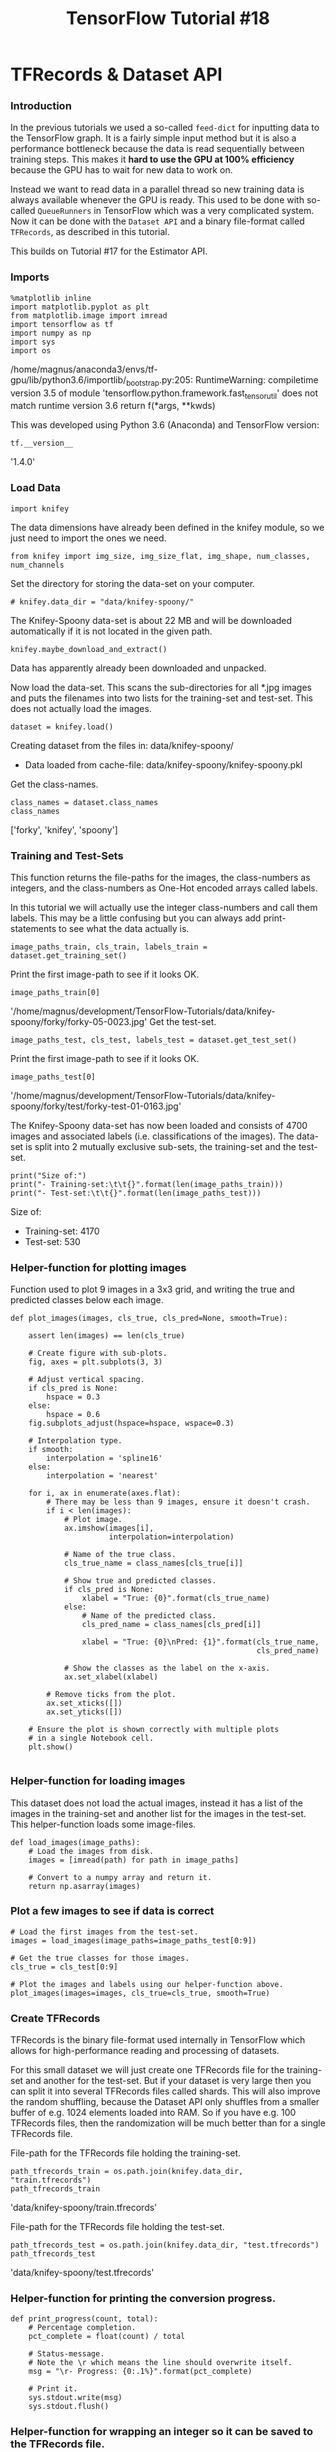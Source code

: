 #+TITLE: TensorFlow Tutorial #18

* TFRecords & Dataset API
*** Introduction
In the previous tutorials we used a so-called ~feed-dict~ for inputting data to
the TensorFlow graph. It is a fairly simple input method but it is also a
performance bottleneck because the data is read sequentially between training
steps. This makes it *hard to use the GPU at 100% efficiency* because the GPU
has to wait for new data to work on.

Instead we want to read data in a parallel thread so new training data is always
available whenever the GPU is ready. This used to be done with so-called
~QueueRunners~ in TensorFlow which was a very complicated system. Now it can be
done with the ~Dataset API~ and a binary file-format called ~TFRecords~, as
described in this tutorial.

This builds on Tutorial #17 for the Estimator API.

*** Imports

#+BEGIN_SRC ipython :session :exports both :async t :results raw drawer
%matplotlib inline
import matplotlib.pyplot as plt
from matplotlib.image import imread
import tensorflow as tf
import numpy as np
import sys
import os
#+END_SRC
/home/magnus/anaconda3/envs/tf-gpu/lib/python3.6/importlib/_bootstrap.py:205: RuntimeWarning: compiletime version 3.5 of module 'tensorflow.python.framework.fast_tensor_util' does not match runtime version 3.6
  return f(*args, **kwds)

This was developed using Python 3.6 (Anaconda) and TensorFlow version:

#+BEGIN_SRC ipython :session :exports both :async t :results raw drawer
tf.__version__
#+END_SRC
'1.4.0'

*** Load Data
#+BEGIN_SRC ipython :session :exports both :async t :results raw drawer
import knifey
#+END_SRC

The data dimensions have already been defined in the knifey module, so we just
need to import the ones we need.

#+BEGIN_SRC ipython :session :exports both :async t :results raw drawer
from knifey import img_size, img_size_flat, img_shape, num_classes, num_channels
#+END_SRC

Set the directory for storing the data-set on your computer.

#+BEGIN_SRC ipython :session :exports both :async t :results raw drawer
# knifey.data_dir = "data/knifey-spoony/"
#+END_SRC

The Knifey-Spoony data-set is about 22 MB and will be downloaded automatically
if it is not located in the given path.

#+BEGIN_SRC ipython :session :exports both :async t :results raw drawer
knifey.maybe_download_and_extract()
#+END_SRC

Data has apparently already been downloaded and unpacked.

Now load the data-set. This scans the sub-directories for all *.jpg images and
puts the filenames into two lists for the training-set and test-set. This does
not actually load the images.

#+BEGIN_SRC ipython :session :exports both :async t :results raw drawer
dataset = knifey.load()
#+END_SRC
Creating dataset from the files in: data/knifey-spoony/
- Data loaded from cache-file: data/knifey-spoony/knifey-spoony.pkl
Get the class-names.

#+BEGIN_SRC ipython :session :exports both :async t :results raw drawer
class_names = dataset.class_names
class_names
#+END_SRC
['forky', 'knifey', 'spoony']

*** Training and Test-Sets
This function returns the file-paths for the images, the class-numbers as
integers, and the class-numbers as One-Hot encoded arrays called labels.

In this tutorial we will actually use the integer class-numbers and call them
labels. This may be a little confusing but you can always add print-statements
to see what the data actually is.

#+BEGIN_SRC ipython :session :exports both :async t :results raw drawer
image_paths_train, cls_train, labels_train = dataset.get_training_set()
#+END_SRC
Print the first image-path to see if it looks OK.

#+BEGIN_SRC ipython :session :exports both :async t :results raw drawer
image_paths_train[0]
#+END_SRC
'/home/magnus/development/TensorFlow-Tutorials/data/knifey-spoony/forky/forky-05-0023.jpg'
Get the test-set.

#+BEGIN_SRC ipython :session :exports both :async t :results raw drawer
image_paths_test, cls_test, labels_test = dataset.get_test_set()
#+END_SRC
Print the first image-path to see if it looks OK.

#+BEGIN_SRC ipython :session :exports both :async t :results raw drawer
image_paths_test[0]
#+END_SRC
'/home/magnus/development/TensorFlow-Tutorials/data/knifey-spoony/forky/test/forky-test-01-0163.jpg'

The Knifey-Spoony data-set has now been loaded and consists of 4700 images and
associated labels (i.e. classifications of the images). The data-set is split
into 2 mutually exclusive sub-sets, the training-set and the test-set.

#+BEGIN_SRC ipython :session :exports both :async t :results raw drawer
print("Size of:")
print("- Training-set:\t\t{}".format(len(image_paths_train)))
print("- Test-set:\t\t{}".format(len(image_paths_test)))
#+END_SRC
Size of:
- Training-set:		4170
- Test-set:		530

*** Helper-function for plotting images
Function used to plot 9 images in a 3x3 grid, and writing the true and predicted
classes below each image.

#+BEGIN_SRC ipython :session :exports both :async t :results raw drawer
def plot_images(images, cls_true, cls_pred=None, smooth=True):
​
    assert len(images) == len(cls_true)
​
    # Create figure with sub-plots.
    fig, axes = plt.subplots(3, 3)
​
    # Adjust vertical spacing.
    if cls_pred is None:
        hspace = 0.3
    else:
        hspace = 0.6
    fig.subplots_adjust(hspace=hspace, wspace=0.3)
​
    # Interpolation type.
    if smooth:
        interpolation = 'spline16'
    else:
        interpolation = 'nearest'
​
    for i, ax in enumerate(axes.flat):
        # There may be less than 9 images, ensure it doesn't crash.
        if i < len(images):
            # Plot image.
            ax.imshow(images[i],
                      interpolation=interpolation)
​
            # Name of the true class.
            cls_true_name = class_names[cls_true[i]]
​
            # Show true and predicted classes.
            if cls_pred is None:
                xlabel = "True: {0}".format(cls_true_name)
            else:
                # Name of the predicted class.
                cls_pred_name = class_names[cls_pred[i]]
​
                xlabel = "True: {0}\nPred: {1}".format(cls_true_name,
                                                       cls_pred_name)
​
            # Show the classes as the label on the x-axis.
            ax.set_xlabel(xlabel)

        # Remove ticks from the plot.
        ax.set_xticks([])
        ax.set_yticks([])

    # Ensure the plot is shown correctly with multiple plots
    # in a single Notebook cell.
    plt.show()

#+END_SRC

*** Helper-function for loading images
This dataset does not load the actual images, instead it has a list of the
images in the training-set and another list for the images in the test-set. This
helper-function loads some image-files.

#+BEGIN_SRC ipython :session :exports both :async t :results raw drawer
def load_images(image_paths):
    # Load the images from disk.
    images = [imread(path) for path in image_paths]
​
    # Convert to a numpy array and return it.
    return np.asarray(images)
#+END_SRC

*** Plot a few images to see if data is correct

#+BEGIN_SRC ipython :session :exports both :async t :results raw drawer
# Load the first images from the test-set.
images = load_images(image_paths=image_paths_test[0:9])
​
# Get the true classes for those images.
cls_true = cls_test[0:9]
​
# Plot the images and labels using our helper-function above.
plot_images(images=images, cls_true=cls_true, smooth=True)
#+END_SRC

*** Create TFRecords
TFRecords is the binary file-format used internally in TensorFlow which allows
for high-performance reading and processing of datasets.

For this small dataset we will just create one TFRecords file for the
training-set and another for the test-set. But if your dataset is very large
then you can split it into several TFRecords files called shards. This will also
improve the random shuffling, because the Dataset API only shuffles from a
smaller buffer of e.g. 1024 elements loaded into RAM. So if you have e.g. 100
TFRecords files, then the randomization will be much better than for a single
TFRecords file.

File-path for the TFRecords file holding the training-set.

#+BEGIN_SRC ipython :session :exports both :async t :results raw drawer
path_tfrecords_train = os.path.join(knifey.data_dir, "train.tfrecords")
path_tfrecords_train
#+END_SRC
'data/knifey-spoony/train.tfrecords'

File-path for the TFRecords file holding the test-set.

#+BEGIN_SRC ipython :session :exports both :async t :results raw drawer
path_tfrecords_test = os.path.join(knifey.data_dir, "test.tfrecords")
path_tfrecords_test
#+END_SRC
'data/knifey-spoony/test.tfrecords'

*** Helper-function for printing the conversion progress.

#+BEGIN_SRC ipython :session :exports both :async t :results raw drawer
def print_progress(count, total):
    # Percentage completion.
    pct_complete = float(count) / total
​
    # Status-message.
    # Note the \r which means the line should overwrite itself.
    msg = "\r- Progress: {0:.1%}".format(pct_complete)
​
    # Print it.
    sys.stdout.write(msg)
    sys.stdout.flush()
#+END_SRC

*** Helper-function for wrapping an integer so it can be saved to the TFRecords file.

#+BEGIN_SRC ipython :session :exports both :async t :results raw drawer
def wrap_int64(value):
    return tf.train.Feature(int64_list=tf.train.Int64List(value=[value]))
#+END_SRC

*** Helper-function for wrapping raw bytes so they can be saved to the TFRecords file.

#+BEGIN_SRC ipython :session :exports both :async t :results raw drawer
def wrap_bytes(value):
    return tf.train.Feature(bytes_list=tf.train.BytesList(value=[value]))
#+END_SRC

This is the function for reading images from disk and writing them along with
the class-labels to a TFRecords file. This loads and decodes the images to
numpy-arrays and then stores the raw bytes in the TFRecords file. If the
original image-files are compressed e.g. as jpeg-files, then the TFRecords file
may be many times larger than the original image-files.

It is also possible to save the compressed image files directly in the TFRecords
file because it can hold any raw bytes. We would then have to decode the
compressed images when the TFRecords file is being read later in the parse()
function below.

#+BEGIN_SRC ipython :session :exports both :async t :results raw drawer
def convert(image_paths, labels, out_path):
    # Args:
    # image_paths   List of file-paths for the images.
    # labels        Class-labels for the images.
    # out_path      File-path for the TFRecords output file.

    print("Converting: " + out_path)

    # Number of images. Used when printing the progress.
    num_images = len(image_paths)

    # Open a TFRecordWriter for the output-file.
    with tf.python_io.TFRecordWriter(out_path) as writer:

        # Iterate over all the image-paths and class-labels.
        for i, (path, label) in enumerate(zip(image_paths, labels)):
            # Print the percentage-progress.
            print_progress(count=i, total=num_images-1)
​
            # Load the image-file using matplotlib's imread function.
            img = imread(path)

            # Convert the image to raw bytes.
            img_bytes = img.tostring()
​
            # Create a dict with the data we want to save in the
            # TFRecords file. You can add more relevant data here.
            data = \
                {
                    'image': wrap_bytes(img_bytes),
                    'label': wrap_int64(label)
                }
​
            # Wrap the data as TensorFlow Features.
            feature = tf.train.Features(feature=data)
​
            # Wrap again as a TensorFlow Example.
            example = tf.train.Example(features=feature)
​
            # Serialize the data.
            serialized = example.SerializeToString()

            # Write the serialized data to the TFRecords file.
            writer.write(serialized)

#+END_SRC

Note the 4 function calls required to write the data-dict to the TFRecords file.
In the original code-example from the Google Developers, these 4 function calls
were actually nested. The design-philosophy for TensorFlow generally seems to
be: If one function call is good, then 4 function calls are 4 times as good, and
if they are nested then it is exponential goodness!

Of course, this is quite poor API design because the last function
writer.write() should just be able to take the data-dict directly and then call
the 3 other functions internally.

Convert the training-set to a TFRecords-file. Note how we use the integer
class-numbers as the labels instead of the One-Hot encoded arrays.

#+BEGIN_SRC ipython :session :exports both :async t :results raw drawer
convert(image_paths=image_paths_train,
        labels=cls_train,
        out_path=path_tfrecords_train)
#+END_SRC
Converting: data/knifey-spoony/train.tfrecords
- Progress: 100.0%

Convert the test-set to a TFRecords-file:

#+BEGIN_SRC ipython :session :exports both :async t :results raw drawer
convert(image_paths=image_paths_test,
        labels=cls_test,
        out_path=path_tfrecords_test)
#+END_SRC
Converting: data/knifey-spoony/test.tfrecords
- Progress: 100.0%

*** Input Functions for the Estimator
The TFRecords files contain the data in a serialized binary format which needs
to be converted back to images and labels of the correct data-type. We use a
helper-function for this parsing:

#+BEGIN_SRC ipython :session :exports both :async t :results raw drawer
def parse(serialized):
    # Define a dict with the data-names and types we expect to
    # find in the TFRecords file.
    # It is a bit awkward that this needs to be specified again,
    # because it could have been written in the header of the
    # TFRecords file instead.
    features = \
        {
            'image': tf.FixedLenFeature([], tf.string),
            'label': tf.FixedLenFeature([], tf.int64)
        }
​
    # Parse the serialized data so we get a dict with our data.
    parsed_example = tf.parse_single_example(serialized=serialized,
                                             features=features)
​
    # Get the image as raw bytes.
    image_raw = parsed_example['image']
​
    # Decode the raw bytes so it becomes a tensor with type.
    image = tf.decode_raw(image_raw, tf.uint8)

    # The type is now uint8 but we need it to be float.
    image = tf.cast(image, tf.float32)
​
    # Get the label associated with the image.
    label = parsed_example['label']
​
    # The image and label are now correct TensorFlow types.
    return image, label
#+END_SRC

Helper-function for creating an input-function that reads from TFRecords files
for use with the Estimator API.

#+BEGIN_SRC ipython :session :exports both :async t :results raw drawer
def input_fn(filenames, train, batch_size=32, buffer_size=2048):
    # Args:
    # filenames:   Filenames for the TFRecords files.
    # train:       Boolean whether training (True) or testing (False).
    # batch_size:  Return batches of this size.
    # buffer_size: Read buffers of this size. The random shuffling
    #              is done on the buffer, so it must be big enough.
​
    # Create a TensorFlow Dataset-object which has functionality
    # for reading and shuffling data from TFRecords files.
    dataset = tf.data.TFRecordDataset(filenames=filenames)
​
    # Parse the serialized data in the TFRecords files.
    # This returns TensorFlow tensors for the image and labels.
    dataset = dataset.map(parse)
​
    if train:
        # If training then read a buffer of the given size and
        # randomly shuffle it.
        dataset = dataset.shuffle(buffer_size=buffer_size)
​
        # Allow infinite reading of the data.
        num_repeat = None
    else:
        # If testing then don't shuffle the data.

        # Only go through the data once.
        num_repeat = 1
​
    # Repeat the dataset the given number of times.
    dataset = dataset.repeat(num_repeat)

    # Get a batch of data with the given size.
    dataset = dataset.batch(batch_size)
​
    # Create an iterator for the dataset and the above modifications.
    iterator = dataset.make_one_shot_iterator()
​
    # Get the next batch of images and labels.
    images_batch, labels_batch = iterator.get_next()
​
    # The input-function must return a dict wrapping the images.
    x = {'image': images_batch}
    y = labels_batch
​
    return x, y

#+END_SRC

This is the input-function for the training-set for use with the Estimator API:

#+BEGIN_SRC ipython :session :exports both :async t :results raw drawer
def train_input_fn():
    return input_fn(filenames=path_tfrecords_train, train=True)
#+END_SRC

This is the input-function for the test-set for use with the Estimator API:

#+BEGIN_SRC ipython :session :exports both :async t :results raw drawer
def test_input_fn():
    return input_fn(filenames=path_tfrecords_test, train=False)
#+END_SRC

*** Input Function for Predicting on New Images
An input-function is also needed for predicting the class of new data. As an
example we just use a few images from the test-set.

You could load any images you want here. Make sure they are the same dimensions
as expected by the TensorFlow model, otherwise you need to resize the images.

#+BEGIN_SRC ipython :session :exports both :async t :results raw drawer
some_images = load_images(image_paths=image_paths_test[0:9])
#+END_SRC
These images are now stored as numpy arrays in memory, so we can use the
standard input-function for the Estimator API. Note that the images are loaded
as uint8 data but it must be input to the TensorFlow graph as floats so we do a
type-cast.

#+BEGIN_SRC ipython :session :exports both :async t :results raw drawer
predict_input_fn = tf.estimator.inputs.numpy_input_fn(
    x={"image": some_images.astype(np.float32)},
    num_epochs=1,
    shuffle=False)
#+END_SRC
The class-numbers are actually not used in the input-function as it is not
needed for prediction. However, the true class-number is needed when we plot the
images further below.

#+BEGIN_SRC ipython :session :exports both :async t :results raw drawer
some_images_cls = cls_test[0:9]
#+END_SRC

*** Pre-Made / Canned Estimator
When using a pre-made Estimator, we need to specify the input features for the
data. In this case we want to input images from our data-set which are numeric
arrays of the given shape.

#+BEGIN_SRC ipython :session :exports both :async t :results raw drawer
feature_image = tf.feature_column.numeric_column("image",
                                                 shape=img_shape)
#+END_SRC

You can have several input features which would then be combined in a list:

#+BEGIN_SRC ipython :session :exports both :async t :results raw drawer
feature_columns = [feature_image]
#+END_SRC

In this example we want to use a 3-layer DNN with 512, 256 and 128 units
respectively.

#+BEGIN_SRC ipython :session :exports both :async t :results raw drawer
num_hidden_units = [512, 256, 128]
#+END_SRC

The DNNClassifier then constructs the neural network for us. We can also specify
the activation function and various other parameters (see the docs). Here we
just specify the number of classes and the directory where the checkpoints will
be saved.

#+BEGIN_SRC ipython :session :exports both :async t :results raw drawer
model = tf.estimator.DNNClassifier(feature_columns=feature_columns,
                                   hidden_units=num_hidden_units,
                                   activation_fn=tf.nn.relu,
                                   n_classes=num_classes,
                                   model_dir="./checkpoints_tutorial18-1/")
#+END_SRC

INFO:tensorflow:Using default config.

INFO:tensorflow:Using config: {'_model_dir': './checkpoints_tutorial18-1/',
'_tf_random_seed': None, '_save_summary_steps': 100, '_save_checkpoints_steps':
None, '_save_checkpoints_secs': 600, '_session_config': None,
'_keep_checkpoint_max': 5, '_keep_checkpoint_every_n_hours': 10000,
'_log_step_count_steps': 100, '_service': None, '_cluster_spec':
<tensorflow.python.training.server_lib.ClusterSpec object at 0x7fe810e90940>,
'_task_type': 'worker', '_task_id': 0, '_master': '', '_is_chief': True,
'_num_ps_replicas': 0, '_num_worker_replicas': 1}

*** Training
We can now train the model for a given number of iterations. This automatically
loads and saves checkpoints so we can continue the training later.

#+BEGIN_SRC ipython :session :exports both :async t :results raw drawer
model.train(input_fn=train_input_fn, steps=200)
#+END_SRC
INFO:tensorflow:Create CheckpointSaverHook.
INFO:tensorflow:Saving checkpoints for 1 into ./checkpoints_tutorial18-1/model.ckpt.
INFO:tensorflow:loss = 943.377, step = 1
INFO:tensorflow:global_step/sec: 21.6937
INFO:tensorflow:loss = 31.8647, step = 101 (4.614 sec)
INFO:tensorflow:Saving checkpoints for 200 into ./checkpoints_tutorial18-1/model.ckpt.
INFO:tensorflow:Loss for final step: 31.5808.
<tensorflow.python.estimator.canned.dnn.DNNClassifier at 0x7fe810e179e8>

*** Evaluation
 Once the model has been trained, we can evaluate its performance on the
 test-set.

#+BEGIN_SRC ipython :session :exports both :async t :results raw drawer
 result = model.evaluate(input_fn=test_input_fn)
#+END_SRC
 INFO:tensorflow:Starting evaluation at 2017-11-25-09:31:37
 INFO:tensorflow:Restoring parameters from ./checkpoints_tutorial18-1/model.ckpt-200
 INFO:tensorflow:Finished evaluation at 2017-11-25-09:31:38
 INFO:tensorflow:Saving dict for global step 200: accuracy = 0.456604, average_loss = 1.07088, global_step = 200, loss = 33.3863

 result
 {'accuracy': 0.45660377,
  'average_loss': 1.0708818,
  'global_step': 200,
  'loss': 33.386318}
#+BEGIN_SRC ipython :session :exports both :async t :results raw drawer
 print("Classification accuracy: {0:.2%}".format(result["accuracy"]))
#+END_SRC
 Classification accuracy: 45.66%

*** Predictions
 The trained model can also be used to make predictions on new data.

 Note that the TensorFlow graph is recreated and the checkpoint is reloaded
 every time we make predictions on new data. If the model is very large then
 this could add a significant overhead.

 It is unclear why the Estimator is designed this way, possibly because it will
 always use the latest checkpoint and it can also be distributed easily for use
 on multiple computers.

#+BEGIN_SRC ipython :session :exports both :async t :results raw drawer
 predictions = model.predict(input_fn=predict_input_fn)
#+END_SRC

#+BEGIN_SRC ipython :session :exports both :async t :results raw drawer
 cls = [p['classes'] for p in predictions]
#+END_SRC
 INFO:tensorflow:Restoring parameters from ./checkpoints_tutorial18-1/model.ckpt-200

 #+BEGIN_SRC ipython :session :exports both :async t :results raw drawer
 cls_pred = np.array(cls, dtype='int').squeeze()
 cls_pred
 #+END_SRC
 array([2, 2, 2, 2, 2, 2, 2, 2, 2])

 #+BEGIN_SRC ipython :session :exports both :async t :results raw drawer
 plot_images(images=some_images,
             cls_true=some_images_cls,
             cls_pred=cls_pred)
 #+END_SRC

*** Predictions for the Entire Test-Set
 It appears that the model maybe classifies all images as 'spoony'. So let us
 see the predictions for the entire test-set. We can do this simply by using its
 input-function:

#+BEGIN_SRC ipython :session :exports both :async t :results raw drawer
 predictions = model.predict(input_fn=test_input_fn)
#+END_SRC

#+BEGIN_SRC ipython :session :exports both :async t :results raw drawer
 cls = [p['classes'] for p in predictions]
#+END_SRC

WARNING:tensorflow:Input graph does not contain a QueueRunner. That means
predict yields forever. This is probably a mistake.

INFO:tensorflow:Restoring parameters from
./checkpoints_tutorial18-1/model.ckpt-200

#+BEGIN_SRC ipython :session :exports both :async t :results raw drawer
 cls_pred = np.array(cls, dtype='int').squeeze()
#+END_SRC
 The test-set contains 530 images in total and they have all been predicted as
 class 2 (spoony). So this model does not work at all for classifying the
 Knifey-Spoony dataset.

#+BEGIN_SRC ipython :session :exports both :async t :results raw drawer
 np.sum(cls_pred == 2)
#+END_SRC
 530

*** New Estimator
 If you cannot use one of the built-in Estimators, then you can create an
 arbitrary TensorFlow model yourself. To do this, you first need to create a
 function which defines the following:

   1. The TensorFlow model, e.g. a Convolutional Neural Network.
   2. The output of the model.
   3. The loss-function used to improve the model during optimization.
   4. The optimization method.
   5. Performance metrics.

The Estimator can be run in three modes: Training, Evaluation, or Prediction.
The code is mostly the same, but in Prediction-mode we do not need to setup the
loss-function and optimizer.

This is another aspect of the Estimator API that is poorly designed and
resembles how we did ANSI C programming using structs in the old days. It would
probably have been more elegant to split this into several functions and
sub-classed the Estimator-class.

#+BEGIN_SRC ipython :session :exports both :async t :results raw drawer
 def model_fn(features, labels, mode, params):
     # Args:
     #
     # features: This is the x-arg from the input_fn.
     # labels:   This is the y-arg from the input_fn.
     # mode:     Either TRAIN, EVAL, or PREDICT
     # params:   User-defined hyper-parameters, e.g. learning-rate.

     # Reference to the tensor named "image" in the input-function.
     x = features["image"]
 ​
     # The convolutional layers expect 4-rank tensors
     # but x is a 2-rank tensor, so reshape it.
     net = tf.reshape(x, [-1, img_size, img_size, num_channels])
 ​
     # First convolutional layer.
     net = tf.layers.conv2d(inputs=net, name='layer_conv1',
                            filters=32, kernel_size=3,
                            padding='same', activation=tf.nn.relu)
     net = tf.layers.max_pooling2d(inputs=net, pool_size=2, strides=2)
 ​
     # Second convolutional layer.
     net = tf.layers.conv2d(inputs=net, name='layer_conv2',
                            filters=32, kernel_size=3,
                            padding='same', activation=tf.nn.relu)
     net = tf.layers.max_pooling2d(inputs=net, pool_size=2, strides=2)
 ​
     # Flatten to a 2-rank tensor.
     net = tf.contrib.layers.flatten(net)
     # Eventually this should be replaced with:
     # net = tf.layers.flatten(net)
 ​
     # First fully-connected / dense layer.
     # This uses the ReLU activation function.
     net = tf.layers.dense(inputs=net, name='layer_fc1',
                           units=128, activation=tf.nn.relu)
 ​
     # Second fully-connected / dense layer.
     # This is the last layer so it does not use an activation function.
     net = tf.layers.dense(inputs=net, name='layer_fc_2',
                           units=num_classes)
 ​
     # Logits output of the neural network.
     logits = net
 ​
     # Softmax output of the neural network.
     y_pred = tf.nn.softmax(logits=logits)

     # Classification output of the neural network.
     y_pred_cls = tf.argmax(y_pred, axis=1)
 ​
     if mode == tf.estimator.ModeKeys.PREDICT:
         # If the estimator is supposed to be in prediction-mode
         # then use the predicted class-number that is output by
         # the neural network. Optimization etc. is not needed.
         spec = tf.estimator.EstimatorSpec(mode=mode,
                                           predictions=y_pred_cls)
     else:
         # Otherwise the estimator is supposed to be in either
         # training or evaluation-mode. Note that the loss-function
         # is also required in Evaluation mode.

         # Define the loss-function to be optimized, by first
         # calculating the cross-entropy between the output of
         # the neural network and the true labels for the input data.
         # This gives the cross-entropy for each image in the batch.
         cross_entropy = tf.nn.sparse_softmax_cross_entropy_with_logits(labels=labels,
                                                                        logits=logits)
 ​
         # Reduce the cross-entropy batch-tensor to a single number
         # which can be used in optimization of the neural network.
         loss = tf.reduce_mean(cross_entropy)
 ​
         # Define the optimizer for improving the neural network.
         optimizer = tf.train.AdamOptimizer(learning_rate=params["learning_rate"])
 ​
         # Get the TensorFlow op for doing a single optimization step.
         train_op = optimizer.minimize(
             loss=loss, global_step=tf.train.get_global_step())
 ​
         # Define the evaluation metrics,
         # in this case the classification accuracy.
         metrics = \
         {
             "accuracy": tf.metrics.accuracy(labels, y_pred_cls)
         }
 ​
         # Wrap all of this in an EstimatorSpec.
         spec = tf.estimator.EstimatorSpec(
             mode=mode,
             loss=loss,
             train_op=train_op,
             eval_metric_ops=metrics)

     return spec

#+END_SRC

*** Create an Instance of the Estimator
 We can specify hyper-parameters e.g. for the learning-rate of the optimizer.

#+BEGIN_SRC ipython :session :exports both :async t :results raw drawer
 params = {"learning_rate": 1e-4}
#+END_SRC

We can then create an instance of the new Estimator.

 Note that we don't provide feature-columns here as it is inferred automatically
 from the data-functions when model_fn() is called.

 It is unclear from the TensorFlow documentation why it is necessary to specify
 the feature-columns when using DNNClassifier in the example above, when it is
 not needed here.

#+BEGIN_SRC ipython :session :exports both :async t :results raw drawer
 model = tf.estimator.Estimator(model_fn=model_fn,
                                params=params,
                                model_dir="./checkpoints_tutorial18-2/")
#+END_SRC
 INFO:tensorflow:Using default config.

 INFO:tensorflow:Using config: {'_model_dir': './checkpoints_tutorial18-2/',
 '_tf_random_seed': None, '_save_summary_steps': 100, '_save_checkpoints_steps':
 None, '_save_checkpoints_secs': 600, '_session_config': None,
 '_keep_checkpoint_max': 5, '_keep_checkpoint_every_n_hours': 10000,
 '_log_step_count_steps': 100, '_service': None, '_cluster_spec':
 <tensorflow.python.training.server_lib.ClusterSpec object at 0x7fe80a0fbe80>,
 '_task_type': 'worker', '_task_id': 0, '_master': '', '_is_chief': True,
 '_num_ps_replicas': 0, '_num_worker_replicas': 1}

*** Training
 Now that our new Estimator has been created, we can train it.

#+BEGIN_SRC ipython :session :exports both :async t :results raw drawer
 model.train(input_fn=train_input_fn, steps=200)
#+END_SRC
 INFO:tensorflow:Create CheckpointSaverHook.
 INFO:tensorflow:Saving checkpoints for 1 into ./checkpoints_tutorial18-2/model.ckpt.
 INFO:tensorflow:loss = 29.6568, step = 1
 INFO:tensorflow:global_step/sec: 15.1419
 INFO:tensorflow:loss = 20.0903, step = 101 (6.605 sec)
 INFO:tensorflow:Saving checkpoints for 200 into ./checkpoints_tutorial18-2/model.ckpt.
 INFO:tensorflow:Loss for final step: 3.11824.
 <tensorflow.python.estimator.estimator.Estimator at 0x7fe80a0fba20>

*** Evaluation
 Once the model has been trained, we can evaluate its performance on the
 test-set.

 #+BEGIN_SRC ipython :session :exports both :async t :results raw drawer
 result = model.evaluate(input_fn=test_input_fn)
#+END_SRC

 INFO:tensorflow:Starting evaluation at 2017-11-25-09:32:03
 INFO:tensorflow:Restoring parameters from ./checkpoints_tutorial18-2/model.ckpt-200
 INFO:tensorflow:Finished evaluation at 2017-11-25-09:32:04
 INFO:tensorflow:Saving dict for global step 200: accuracy = 0.390566, global_step = 200, loss = 6.8253

 #+BEGIN_SRC ipython :session :exports both :async t :results raw drawer
 result
 #+END_SRC
 {'accuracy': 0.39056605, 'global_step': 200, 'loss': 6.8253026}

 #+BEGIN_SRC ipython :session :exports both :async t :results raw drawer
 print("Classification accuracy: {0:.2%}".format(result["accuracy"]))
 #+END_SRC
 Classification accuracy: 39.06%

*** Predictions
 The model can also be used to make predictions on new data.

#+BEGIN_SRC ipython :session :exports both :async t :results raw drawer
 predictions = model.predict(input_fn=predict_input_fn)
#+END_SRC

#+BEGIN_SRC ipython :session :exports both :async t :results raw drawer
 cls_pred = np.array(list(predictions))
 cls_pred
#+END_SRC
INFO:tensorflow:Restoring parameters from ./checkpoints_tutorial18-2/model.ckpt-200

array([0, 0, 0, 0, 0, 0, 0, 0, 0])

#+BEGIN_SRC ipython :session :exports both :async t :results raw drawer
 plot_images(images=some_images,
             cls_true=some_images_cls,
             cls_pred=cls_pred)
#+END_SRC

*** Predictions for the Entire Test-Set
 To get the predicted classes for the entire test-set, we just use its
 input-function:

#+BEGIN_SRC ipython :session :exports both :async t :results raw drawer
 predictions = model.predict(input_fn=test_input_fn)
#+END_SRC

#+BEGIN_SRC ipython :session :exports both :async t :results raw drawer
 cls_pred = np.array(list(predictions))
 cls_pred
#+END_SRC
 WARNING:tensorflow:Input graph does not contain a QueueRunner. That means
 predict yields forever. This is probably a mistake.

 INFO:tensorflow:Restoring parameters from ./checkpoints_tutorial18-2/model.ckpt-200
 array([0, 0, 0, 0, 0, 0, 0, 0, 0, 0, 0, 0, 0, 0, 0, 0, 0, 0, 0, 0, 1, 0, 0,
        0, 0, 0, 0, 0, 0, 0, 0, 0, 0, 0, 0, 0, 0, 0, 0, 0, 0, 0, 0, 0, 1, 1,
        0, 0, 0, 0, 1, 0, 0, 0, 0, 0, 0, 0, 0, 1, 0, 0, 0, 0, 0, 0, 1, 0, 0,
        0, 0, 0, 0, 0, 0, 1, 0, 0, 0, 0, 0, 0, 0, 0, 0, 0, 0, 1, 1, 0, 0, 0,
        0, 0, 0, 0, 1, 0, 0, 1, 0, 0, 0, 0, 0, 0, 1, 0, 0, 0, 0, 0, 0, 0, 0,
        0, 0, 0, 0, 0, 0, 0, 1, 1, 0, 0, 0, 0, 0, 0, 0, 0, 0, 0, 0, 0, 0, 0,
        0, 0, 0, 0, 0, 0, 0, 0, 0, 0, 0, 0, 1, 0, 1, 1, 0, 0, 2, 0, 0, 0, 2,
        0, 1, 0, 0, 0, 1, 1, 0, 0, 1, 1, 0, 1, 0, 2, 1, 0, 0, 2, 0, 0, 0, 0,
        1, 0, 1, 0, 1, 0, 0, 0, 0, 0, 0, 1, 0, 0, 2, 0, 0, 1, 1, 0, 0, 0, 2,
        2, 0, 0, 2, 1, 0, 1, 1, 0, 0, 0, 1, 0, 1, 2, 0, 2, 0, 0, 0, 0, 0, 0,
        0, 1, 1, 2, 1, 0, 0, 1, 2, 0, 0, 1, 0, 1, 1, 0, 0, 0, 2, 0, 1, 0, 0,
        1, 0, 0, 1, 0, 0, 0, 2, 0, 2, 0, 0, 0, 0, 0, 0, 0, 0, 0, 0, 0, 0, 0,
        2, 0, 0, 0, 1, 0, 1, 1, 0, 0, 1, 0, 0, 0, 0, 1, 0, 1, 0, 0, 0, 0, 1,
        1, 2, 1, 0, 1, 0, 0, 1, 1, 0, 2, 2, 0, 2, 1, 0, 1, 2, 0, 0, 1, 2, 1,
        1, 0, 1, 0, 0, 1, 1, 0, 0, 2, 1, 0, 0, 1, 0, 1, 1, 1, 0, 1, 2, 2, 0,
        1, 0, 0, 1, 1, 0, 0, 2, 1, 0, 1, 0, 0, 1, 0, 0, 1, 2, 2, 0, 1, 1, 2,
        1, 0, 0, 2, 2, 2, 0, 1, 1, 2, 2, 0, 0, 1, 0, 1, 0, 0, 1, 0, 0, 1, 1,
        2, 0, 1, 0, 1, 0, 2, 0, 1, 1, 0, 1, 1, 0, 1, 1, 1, 0, 1, 1, 0, 0, 1,
        1, 0, 2, 1, 2, 1, 1, 1, 0, 1, 0, 0, 0, 1, 0, 2, 0, 0, 0, 0, 1, 0, 2,
        2, 2, 0, 0, 1, 1, 1, 0, 1, 2, 0, 0, 0, 2, 2, 0, 1, 0, 1, 1, 0, 0, 1,
        0, 0, 1, 2, 0, 0, 1, 1, 1, 0, 1, 0, 1, 2, 0, 0, 0, 1, 0, 0, 1, 2, 1,
        0, 2, 1, 1, 1, 1, 1, 0, 1, 2, 0, 0, 0, 1, 0, 2, 1, 0, 1, 1, 1, 1, 0,
        0, 2, 1, 0, 1, 0, 2, 1, 1, 0, 0, 0, 1, 0, 0, 0, 0, 0, 1, 0, 0, 1, 0,
        0])

 The Convolutional Neural Network predicts different classes for the images,
 although most have just been classified as 0 (forky), so the accuracy is
 horrible.

#+BEGIN_SRC ipython :session :exports both :async t :results raw drawer
 np.sum(cls_pred == 0)
#+END_SRC
 333

 #+BEGIN_SRC ipython :session :exports both :async t :results raw drawer
 np.sum(cls_pred == 1)
 #+END_SRC
 144

 #+BEGIN_SRC ipython :session :exports both :async t :results raw drawer
 np.sum(cls_pred == 2)
 #+END_SRC
 53

*** Conclusion
 This tutorial showed how to use TensorFlow's binary file-format TFRecords with
 the Dataset and Estimator APIs. This should simplify the process of training
 models with very large datasets while getting high usage of the GPU. However,
 the API could have been simpler in many ways.

*** Exercises
 These are a few suggestions for exercises that may help improve your skills
 with TensorFlow. It is important to get hands-on experience with TensorFlow in
 order to learn how to use it properly.

 You may want to backup this Notebook before making any changes.

#+BEGIN_QUOTE
 Train the Convolutional Neural Network for much longer. Does it get any better at classifying the Knifey-Spoony dataset?
 Save the One-Hot-encoded label instead of the class-integer in the TFRecord and modify the rest of the code to use it.
 Make shards so you save multiple TFRecord files instead of just one.
 Save jpeg-files in the TFRecord instead of the decoded image. You will then need to decode the jpeg-image in the parse() function. What are the pro's and con's of doing this?
 Try using another dataset.
 Use a dataset where the images are different sizes. Would you resize before or after converting to the TFRecords file? Why?
 Try and use numpy input-functions instead of TFRecords for the Estimator API. What is the performance difference?
 Explain to a friend how the program works.
#+END_QUOTE
